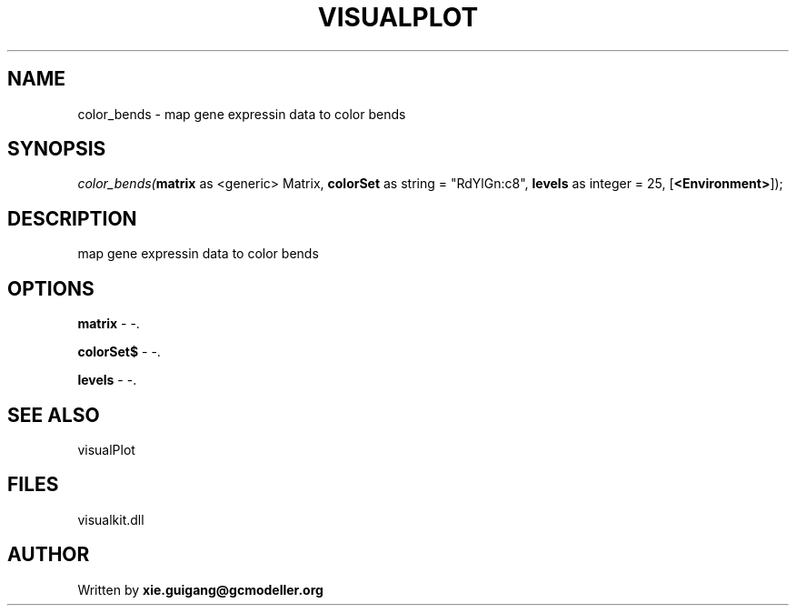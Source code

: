 .\" man page create by R# package system.
.TH VISUALPLOT 2 2000-1月 "color_bends" "color_bends"
.SH NAME
color_bends \- map gene expressin data to color bends
.SH SYNOPSIS
\fIcolor_bends(\fBmatrix\fR as <generic> Matrix, 
\fBcolorSet\fR as string = "RdYlGn:c8", 
\fBlevels\fR as integer = 25, 
[\fB<Environment>\fR]);\fR
.SH DESCRIPTION
.PP
map gene expressin data to color bends
.PP
.SH OPTIONS
.PP
\fBmatrix\fB \fR\- -. 
.PP
.PP
\fBcolorSet$\fB \fR\- -. 
.PP
.PP
\fBlevels\fB \fR\- -. 
.PP
.SH SEE ALSO
visualPlot
.SH FILES
.PP
visualkit.dll
.PP
.SH AUTHOR
Written by \fBxie.guigang@gcmodeller.org\fR

